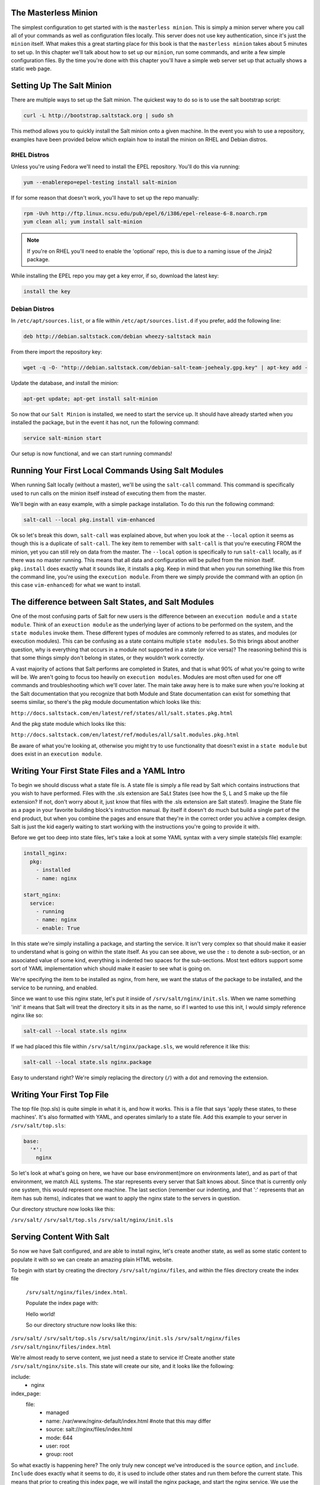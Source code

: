 The Masterless Minion
=====================

The simplest configuration to get started with is the ``masterless minion``.
This is simply a minion server where you call all of your commands as well
as configuration files locally. This server does not use key authentication,
since it's just the ``minion`` itself. What makes this a great starting place
for this book is that the ``masterless minion`` takes about 5 minutes to set
up. In this chapter we'll talk about how to set up our ``minion``, run some
commands, and write a few simple configuration files. By the time you're done
with this chapter you'll have a simple web server set up that actually shows
a static web page.


Setting Up The Salt Minion
==========================

There are multiple ways to set up the Salt minion. The quickest way to do so
is to use the salt bootstrap script:

.. code-block:: bash

    curl -L http://bootstrap.saltstack.org | sudo sh

This method allows you to quickly install the Salt minion onto a given machine.
In the event you wish to use a repository, examples have been provided below
which explain how to install the minion on RHEL and Debian distros.

RHEL Distros
------------

Unless you're using Fedora we'll need to install the EPEL repository. You'll
do this via running:

.. code-block:: bash

    yum --enablerepo=epel-testing install salt-minion


If for some reason that doesn't work, you'll have to set up the repo manually:

.. code-block:: bash

    rpm -Uvh http://ftp.linux.ncsu.edu/pub/epel/6/i386/epel-release-6-8.noarch.rpm
    yum clean all; yum install salt-minion

.. note::

    If you're on RHEL you'll need to enable the 'optional' repo, this is due
    to a naming issue of the Jinja2 package.

While installing the EPEL repo you may get a key error, if so, download the
latest key:

.. code-block:: bash

    install the key

Debian Distros
--------------

In ``/etc/apt/sources.list``, or a file within ``/etc/apt/sources.list.d`` if
you prefer, add the following line:

.. code-block:: bash
    
    deb http://debian.saltstack.com/debian wheezy-saltstack main

From there import the repository key:

.. code-block:: bash

    wget -q -O- "http://debian.saltstack.com/debian-salt-team-joehealy.gpg.key" | apt-key add -

Update the database, and install the minion:

.. code-block:: bash

    apt-get update; apt-get install salt-minion

So now that our ``Salt Minion`` is installed, we need to start the service up.
It should have already started when you installed the package, but in the
event it has not, run the following command:

.. code-block:: bash

    service salt-minion start

Our setup is now functional, and we can start running commands!

Running Your First Local Commands Using Salt Modules
====================================================

When running Salt locally (without a master), we'll be using the ``salt-call``
command. This command is specifically used to run calls on the minion
itself instead of executing them from the master.

We'll begin with an easy example, with a simple package installation. To do
this run the following command:

.. code-block:: bash

    salt-call --local pkg.install vim-enhanced

Ok so let's break this down, ``salt-call`` was explained above, but when you
look at the ``--local`` option it seems as though this is a duplicate of
``salt-call``. The key item to remember with ``salt-call`` is that you're
executing FROM the minion, yet you can still rely on data from the master. The
``--local`` option is specifically to run ``salt-call`` locally, as if there
was no master running. This means that all data and configuration will be
pulled from the minion itself. ``pkg.install`` does exactly what it sounds
like, it installs a pkg. Keep in mind that when you run something like this
from the command line, you're using the ``execution module``. From there we
simply provide the command with an option (in this case ``vim-enhanced``)
for what we want to install.

The difference between Salt States, and Salt Modules
====================================================

One of the most confusing parts of Salt for new users is the difference
between an ``execution module`` and a ``state module``. Think of an
``exeuction module`` as the underlying layer of actions to be performed on the
system, and the ``state modules`` invoke them. These different types of
modules are commonly referred to as states, and modules (or execution
modules). This can be confusing as a state contains multiple
``state modules``. So this brings about another question, why is everything
that occurs in a module not supported in a state (or vice versa)? The
reasoning behind this is that some things simply don't belong in states, or
they wouldn't work correctly.

A vast majority of actions that Salt performs are completed in States, and that
is what 90% of what you're going to write will be. We aren't going
to focus too heavily on ``execution modules``. Modules are most often used for
one off commands and troubleshooting which we'll cover later. The main take
away here is to make sure when you're looking at the Salt documentation that
you recognize that both Module and State documentation can exist for something
that seems similar, so there's the pkg module documentation which looks like
this: 

``http://docs.saltstack.com/en/latest/ref/states/all/salt.states.pkg.html``

And the pkg state module which looks like this:

``http://docs.saltstack.com/en/latest/ref/modules/all/salt.modules.pkg.html``

Be aware of what you're looking at, otherwise you might try to use
functionality that doesn't exist in a ``state module`` but does exist in an
``execution module``.

Writing Your First State Files and a YAML Intro
===============================================

To begin we should discuss what a state file is. A state file is simply a
file read by Salt which contains instructions that you wish to have performed.
Files with the .sls extension are SaLt States (see how the S, L and S make up
the file extension? If not, don't worry about it, just know that files with
the .sls extension are Salt states!). Imagine the State file as a page in your
favorite building block's instruction manual. By itself it doesn't do much but
build a single part of the end product, but when you combine the pages and
ensure that they're in the correct order you achive a complex design. Salt is
just the kid eagerly waiting to start working with the instructions you're
going to provide it with.

Before we get too deep into state files, let's take a look at some YAML syntax
with a very simple state(sls file) example:

.. code-block:: yaml

    install_nginx:
      pkg:
        - installed
        - name: nginx

    start_nginx:
      service:
        - running
        - name: nginx
        - enable: True

In this state we're simply installing a package, and starting the service. It
isn't very complex so that should make it easier to understand what is going
on within the state itself. As you can see above, we use the ``:`` to denote a
sub-section, or an associated value of some kind, everything is indented two
spaces for the sub-sections. Most text editors support some sort of YAML 
implementation which should make it easier to see what is going on.

We're specifying the item to be installed as nginx, from here, we want the
status of the package to be installed, and the service to be running, and
enabled.

Since we want to use this nginx state, let's put it inside of
``/srv/salt/nginx/init.sls``. When we name something 'init' it means that Salt
will treat the directory it sits in as the name, so if I wanted to use this
init, I would simply reference nginx like so:

.. code-block:: yaml

    salt-call --local state.sls nginx

If we had placed this file within ``/srv/salt/nginx/package.sls``, we would
reference it like this:

.. code-block:: yaml

    salt-call --local state.sls nginx.package

Easy to understand right? We're simply replacing the directory (``/``) with a
dot and removing the extension.

Writing Your First Top File
===========================

The top file (top.sls) is quite simple in what it is, and how it works. This
is a file that says 'apply these states, to these machines'. It's also
formatted with YAML, and operates similarly to a state file. Add this example
to your server in ``/srv/salt/top.sls``:

.. code-block:: yaml

    base:
      '*':
        nginx

So let's look at what's going on here, we have our base environment(more on
environments later), and as part of that environment, we match ALL systems.
The star represents every server that Salt knows about. Since that is
currently only one system, this would represent one machine. The last section
(remember our indenting, and that ':' represents that an item has sub items),
indicates that we want to apply the nginx state to the servers in question.

Our directory structure now looks like this:

``/srv/salt/``
``/srv/salt/top.sls``
``/srv/salt/nginx/init.sls``

Serving Content With Salt
=========================

So now we have Salt configured, and are able to install nginx, let's create
another state, as well as some static content to populate it with so we can
create an amazing plain HTML website.

To begin with start by creating the directory ``/srv/salt/nginx/files``, and
within the files directory create the index file
 ``/srv/salt/nginx/files/index.html``.

 Populate the index page with:

 Hello world!

 So our directory structure now looks like this:

``/srv/salt/``
``/srv/salt/top.sls``
``/srv/salt/nginx/init.sls`` 
``/srv/salt/nginx/files``
``/srv/salt/nginx/files/index.html``

We're almost ready to serve content, we just need a state to service it!
Create another state ``/srv/salt/nginx/site.sls``. This state will create
our site, and it looks like the following:

include:
  - nginx

index_page:
  file:
    - managed
    - name: /var/www/nginx-default/index.html #note that this may differ
    - source: salt://nginx/files/index.html
    - mode: 644
    - user: root
    - group: root

So what exactly is happening here? The only truly new concept we've
introduced is the ``source`` option, and ``include``. ``Include`` does
exactly what it seems to do, it is used to include other states and run them
before the current state. This means that prior to creating this index page,
we will install the nginx package, and start the nginx service. We use the
``name`` option to specify the location on the server where the file will be
placed, and the ``sources`` option to say where the file is coming from on our
Salt server. From here standard permissions and ownership is set.

Run this again using:

.. code-block:: yaml

    salt-call --local state.sls nginx.site

If the server is configured correctly you should be able to visit this page in
a web browser.

That's it, we now have a default index which nginx will serve using it's
standard sites-enabled file. As noted above the ``name`` option may differ
depending on the OS, as well as how nginx was installed, so make sure to
review ``/etc/nginx/sites-enabled/default`` to ensure it's in the proper
location.

Chapter Overview
================

So we've gotten into the basics regarding states, top files, and YAML. At this
point you're probably saying 'jeez this seems pretty easy', and that's because
what we've done so far is very easy. Work through the chapter challenge below
and ensure that it works before going forward, you may need to head online to
the Salt docs to take a look at how some of these work, if you get stuck feel
free to review the repository (REPO LINK HERE), as it includes the solution to
the chapter challenge.


Chapter Challenge
=================

1. Review the pkg module documentation
(http://docs.saltstack.com/ref/modules/all/salt.modules.pkg.html), and compare
it to the pkg state documentation
(http://docs.saltstack.com/ref/states/all/salt.states.pkg.html), note the
differences and similarity in both the documentation, and the functionality.

2. Review some of the example projects where Salt is used
(http://docs.saltstack.com/topics/salt_projects.html), and try to see what's
going on. Make some notes regarding what you don't understand.

3. Configure the masterless minion to have a secondary HTML file, and ensure
that the Nginx service watches this file. What do you notice is problematic
about these service watch commands when we try to use them in this way? Review
http://docs.saltstack.com/ref/states/requisites.html to see if there's a more
efficient way we could take advantage of watch, or it's alternatives.

4. Create an additional directory structure for Python, and create the
necessary states to install virtualenv and pip. Do these all belong in the
same state? Think carefully on what our directory structure should look like
to ensure these are as modular as possible so we can use them repeatedly.
